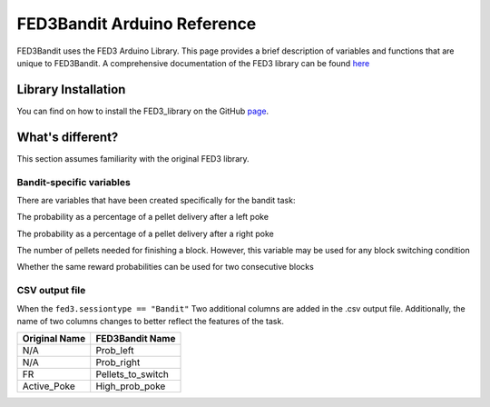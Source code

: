 FED3Bandit Arduino Reference
=================================

FED3Bandit uses the FED3 Arduino Library. This page provides a brief description of variables 
and functions that are unique to FED3Bandit.
A comprehensive documentation of the FED3 library can be found
`here <https://github.com/KravitzLabDevices/FED3_library/wiki>`_

Library Installation
---------------------

You can find  on how to install the FED3_library on the GitHub 
`page <https://github.com/KravitzLabDevices/FED3_library>`_.


What's different?
------------------
This section assumes familiarity with the original FED3 library.

Bandit-specific variables 
^^^^^^^^^^^^^^^^^^^^^^^^^^
There are variables that have been created specifically for the bandit task:

.. cpp:member:: int prob_left

The probability as a percentage of a pellet delivery after a left poke 

.. cpp:member:: int prob_right

The probability as a percentage of a pellet delivery after a right poke 

.. cpp:member:: int pelletsToSwitch

The number of pellets needed for finishing a block. However, this variable
may be used for any block switching condition

.. cpp:member:: bool allowBlockRepeat

Whether the same reward probabilities can be used for two consecutive blocks

CSV output file
^^^^^^^^^^^^^^^^
When the ``fed3.sessiontype == "Bandit"`` Two additional columns are added in the .csv output file.
Additionally, the name of two columns changes to better reflect the features of the task.

==============    ===================
Original Name     FED3Bandit Name
==============    ===================
N/A               Prob_left
N/A               Prob_right
FR                Pellets_to_switch
Active_Poke       High_prob_poke
==============    ===================
